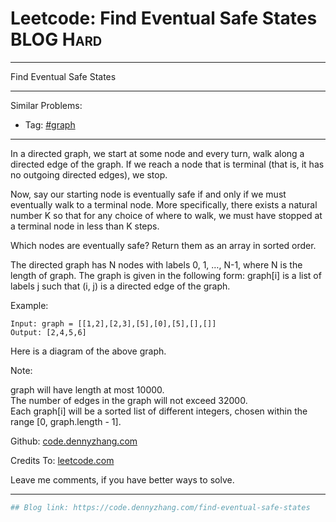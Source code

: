 * Leetcode: Find Eventual Safe States                                              :BLOG:Hard:
#+STARTUP: showeverything
#+OPTIONS: toc:nil \n:t ^:nil creator:nil d:nil
:PROPERTIES:
:type:     graph, redo
:END:
---------------------------------------------------------------------
Find Eventual Safe States
---------------------------------------------------------------------
Similar Problems:
- Tag: [[https://code.dennyzhang.com/tag/graph][#graph]]
---------------------------------------------------------------------
In a directed graph, we start at some node and every turn, walk along a directed edge of the graph.  If we reach a node that is terminal (that is, it has no outgoing directed edges), we stop.

Now, say our starting node is eventually safe if and only if we must eventually walk to a terminal node.  More specifically, there exists a natural number K so that for any choice of where to walk, we must have stopped at a terminal node in less than K steps.

Which nodes are eventually safe?  Return them as an array in sorted order.

The directed graph has N nodes with labels 0, 1, ..., N-1, where N is the length of graph.  The graph is given in the following form: graph[i] is a list of labels j such that (i, j) is a directed edge of the graph.

Example:
#+BEGIN_EXAMPLE
Input: graph = [[1,2],[2,3],[5],[0],[5],[],[]]
Output: [2,4,5,6]
#+END_EXAMPLE

Here is a diagram of the above graph.

[[image-blog:Leetcode: Find Eventual Safe States][https://raw.githubusercontent.com/dennyzhang/images/master/code/find-eventual-safe-states.png]]

Note:

graph will have length at most 10000.
The number of edges in the graph will not exceed 32000.
Each graph[i] will be a sorted list of different integers, chosen within the range [0, graph.length - 1].

Github: [[https://github.com/dennyzhang/code.dennyzhang.com/tree/master/problems/find-eventual-safe-states][code.dennyzhang.com]]

Credits To: [[https://leetcode.com/problems/find-eventual-safe-states/description/][leetcode.com]]

Leave me comments, if you have better ways to solve.
---------------------------------------------------------------------

#+BEGIN_SRC python
## Blog link: https://code.dennyzhang.com/find-eventual-safe-states

#+END_SRC

#+BEGIN_HTML
<div style="overflow: hidden;">
<div style="float: left; padding: 5px"> <a href="https://www.linkedin.com/in/dennyzhang001"><img src="https://www.dennyzhang.com/wp-content/uploads/sns/linkedin.png" alt="linkedin" /></a></div>
<div style="float: left; padding: 5px"><a href="https://github.com/dennyzhang"><img src="https://www.dennyzhang.com/wp-content/uploads/sns/github.png" alt="github" /></a></div>
<div style="float: left; padding: 5px"><a href="https://www.dennyzhang.com/slack" target="_blank" rel="nofollow"><img src="https://slack.dennyzhang.com/badge.svg" alt="slack"/></a></div>
</div>
#+END_HTML
